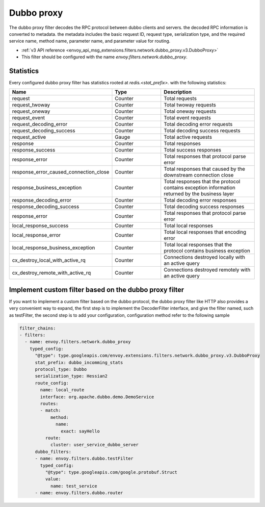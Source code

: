 .. _config_network_filters_dubbo_proxy:

Dubbo proxy
============

The dubbo proxy filter decodes the RPC protocol between dubbo clients
and servers. the decoded RPC information is converted to metadata.
the metadata includes the basic request ID, request type, serialization type,
and the required service name, method name, parameter name,
and parameter value for routing.

* :ref:`v3 API reference <envoy_api_msg_extensions.filters.network.dubbo_proxy.v3.DubboProxy>`
* This filter should be configured with the name *envoy.filters.network.dubbo_proxy*.

.. _config_network_filters_dubbo_proxy_stats:

Statistics
----------

Every configured dubbo proxy filter has statistics rooted at *redis.<stat_prefix>.* with the
following statistics:

.. csv-table::
  :header: Name, Type, Description
  :widths: 1, 1, 2

  request, Counter, Total requests
  request_twoway, Counter, Total twoway requests
  request_oneway, Counter, Total oneway requests
  request_event, Counter, Total event requests
  request_decoding_error, Counter, Total decoding error requests
  request_decoding_success, Counter, Total decoding success requests
  request_active, Gauge, Total active requests
  response, Counter, Total responses
  response_success, Counter, Total success responses
  response_error, Counter, Total responses that protocol parse error
  response_error_caused_connection_close, Counter, Total responses that caused by the downstream connection close
  response_business_exception, Counter, Total responses that the protocol contains exception information returned by the business layer
  response_decoding_error, Counter, Total decoding error responses
  response_decoding_success, Counter, Total decoding success responses
  response_error, Counter, Total responses that protocol parse error
  local_response_success, Counter, Total local responses
  local_response_error, Counter, Total local responses that encoding error
  local_response_business_exception, Counter, Total local responses that the protocol contains business exception
  cx_destroy_local_with_active_rq, Counter, Connections destroyed locally with an active query
  cx_destroy_remote_with_active_rq, Counter, Connections destroyed remotely with an active query


Implement custom filter based on the dubbo proxy filter
--------------------------------------------------------

If you want to implement a custom filter based on the dubbo protocol,
the dubbo proxy filter like HTTP also provides a very convenient way to expand,
the first step is to implement the DecoderFilter interface, and give the filter named, such as testFilter,
the second step is to add your configuration, configuration method refer to the following sample

.. code-block:: yaml

  filter_chains:
  - filters:
    - name: envoy.filters.network.dubbo_proxy
      typed_config:
        "@type": type.googleapis.com/envoy.extensions.filters.network.dubbo_proxy.v3.DubboProxy
        stat_prefix: dubbo_incomming_stats
        protocol_type: Dubbo
        serialization_type: Hessian2
        route_config:
          name: local_route
          interface: org.apache.dubbo.demo.DemoService
          routes:
          - match:
              method:
                name:
                  exact: sayHello
            route:
              cluster: user_service_dubbo_server
        dubbo_filters:
        - name: envoy.filters.dubbo.testFilter
          typed_config:
            "@type": type.googleapis.com/google.protobuf.Struct
            value:
              name: test_service
        - name: envoy.filters.dubbo.router
